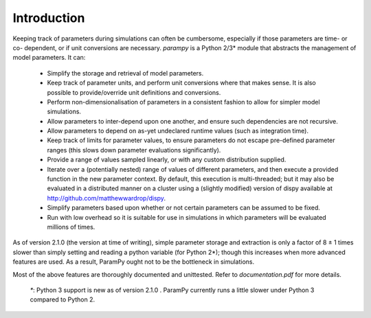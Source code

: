Introduction
------------

Keeping track of parameters during simulations can often be cumbersome,
especially if those parameters are time- or co- dependent, or if unit
conversions are necessary. `parampy` is a Python 2/3* module 
that abstracts the management of model parameters. It can:

 - Simplify the storage and retrieval of model parameters.
 - Keep track of parameter units, and perform unit conversions where that makes sense. It is also possible to provide/override unit definitions and conversions.
 - Perform non-dimensionalisation of parameters in a consistent fashion to allow for simpler model simulations.
 - Allow parameters to inter-depend upon one another, and ensure such dependencies are not recursive.
 - Allow parameters to depend on as-yet undeclared runtime values (such as integration time).
 - Keep track of limits for parameter values, to ensure parameters do not escape pre-defined parameter ranges (this slows down parameter evaluations significantly).
 - Provide a range of values sampled linearly, or with any custom distribution supplied.
 - Iterate over a (potentially nested) range of values of different parameters, and then execute a provided function in the new parameter context. By default, this execution is multi-threaded; but it may also be evaluated in a distributed manner on a cluster using a (slightly modified) version of dispy available at http://github.com/matthewwardrop/dispy.
 - Simplify parameters based upon whether or not certain parameters can be assumed to be fixed.
 - Run with low overhead so it is suitable for use in simulations in which parameters will be evaluated millions of times.

As of version 2.1.0 (the version at time of writing), simple parameter storage and extraction is only a factor of 8 ± 1 times slower than simply setting and reading a python variable (for Python 2*); though this increases when more advanced features are used. As a result, ParamPy ought not to be the bottleneck in simulations.

Most of the above features are thoroughly documented and unittested. Refer to `documentation.pdf` for more details.

 `*`: Python 3 support is new as of version 2.1.0 . ParamPy currently runs a little slower under Python 3 compared to Python 2.